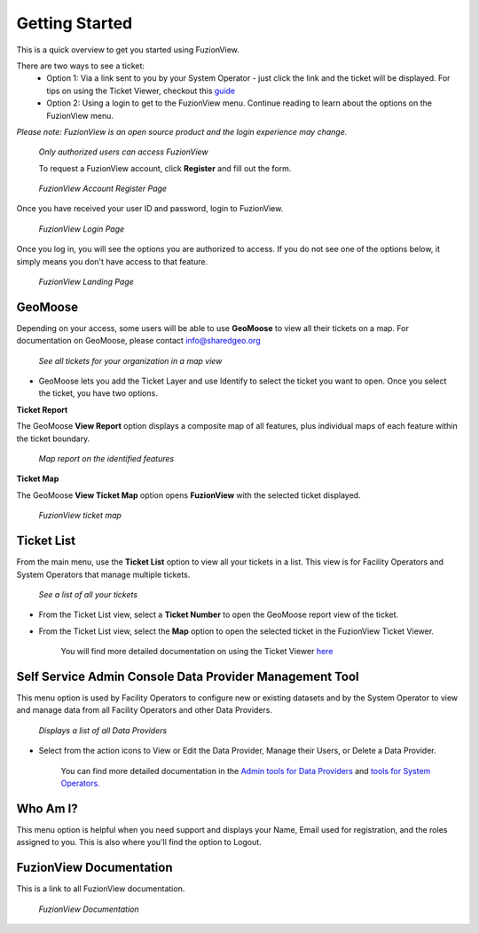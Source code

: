 Getting Started
================

This is a quick overview to get you started using FuzionView.

There are two ways to see a ticket:
  * Option 1: Via a link sent to you by your System Operator - just click the link and the ticket will be displayed. For tips on using the Ticket Viewer, checkout this `guide <https://uumpt.sharedgeo.net/docs/ticketviewer.html>`_
  * Option 2: Using a login to get to the FuzionView menu. Continue reading to learn about the options on the FuzionView menu.

*Please note: FuzionView is an open source product and the login experience may change.*

.. figure:: /_static/Login0.png
   :alt: The FuzionView login page
   :class: with-border
   
   *Only authorized users can access FuzionView*

   To request a FuzionView account, click **Register** and fill out the form.

.. figure:: /_static/Register1.png
   :alt: The FuzionView account registration page
   :class: with-border
   
   *FuzionView Account Register Page*

Once you have received your user ID and password, login to FuzionView.

.. figure:: /_static/Login2.png
   :alt: The FuzionView login page
   :class: with-border
   
   *FuzionView Login Page*

Once you log in, you will see the options you are authorized to access. If you do not see one of the options below, it simply means you don't have access to that feature. 

.. figure:: /_static/Landing1.png
   :alt: The FuzionView registration page
   :class: with-border
   
   *FuzionView Landing Page*

GeoMoose
----------

Depending on your access, some users will be able to use **GeoMoose** to view all their tickets on a map. 
For documentation on GeoMoose, please contact info@sharedgeo.org

.. figure:: /_static/GeoMooseTicketViewer1.png
   :alt: The FuzionView Ticket Map
   :class: with-border

   *See all tickets for your organization in a map view*

* GeoMoose lets you add the Ticket Layer and use Identify to select the ticket you want to open. Once you select the ticket, you have two options.

**Ticket Report**

The GeoMoose **View Report** option displays a composite map of all features, plus individual maps of each feature within the ticket boundary.

.. figure:: /_static/TicketReport1.png
   :alt: The FuzionView Ticket Report
   :class: with-border

   *Map report on the identified features*

**Ticket Map**

The GeoMoose **View Ticket Map** option opens **FuzionView** with the selected ticket displayed. 

.. figure:: /_static/TicketMap1.png
   :alt: The FuzionView Ticket Report
   :class: with-border

   *FuzionView ticket map*

Ticket List
------------

From the main menu, use the **Ticket List** option to view all your tickets in a list.
This view is for Facility Operators and System Operators that manage multiple tickets.

.. figure:: /_static/TicketList1.png
   :alt: The FuzionView Ticket List
   :class: with-border

   *See a list of all your tickets*

* From the Ticket List view, select a **Ticket Number** to open the GeoMoose report view of the ticket.
* From the Ticket List view, select the **Map** option to open the selected ticket in the FuzionView Ticket Viewer. 

   You will find more detailed documentation on using the Ticket Viewer `here <https://uumpt.sharedgeo.net/docs/ticketviewer.html>`_

Self Service Admin Console Data Provider Management Tool
----------------------------------------------------------

This menu option is used by Facility Operators to configure new or existing datasets and by the System Operator to view and manage data from all Facility Operators and other Data Providers.

.. figure:: /_static/SOAdmin1_DataProviders1.png
   :alt: The FuzionView Admin for Data Providers
   :class: with-border

   *Displays a list of all Data Providers*

* Select from the action icons to View or Edit the Data Provider, Manage their Users, or Delete a Data Provider.

   You can find more detailed documentation in the  `Admin tools for Data Providers <https://uumpt.sharedgeo.net/docs/DataProvider.html#data-provider-admin>`_ and  `tools for System Operators. <https://uumpt.sharedgeo.net/docs/SystemOperator.html#system-operator-admin>`_

Who Am I?
-----------

This menu option is helpful when you need support and displays your Name, Email used for registration, and the roles assigned to you. This is also where you'll find the option to Logout.

FuzionView Documentation
--------------------------

This is a link to all FuzionView documentation.

.. figure:: /_static/Documentation.png
   :alt: The FuzionView Documentation
   :class: with-border

   *FuzionView Documentation*